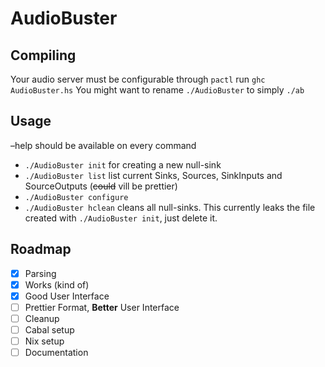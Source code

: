 * AudioBuster
** Compiling
Your audio server must be configurable through =pactl=
run =ghc AudioBuster.hs=
You might want to rename =./AudioBuster= to simply =./ab=

** Usage
--help should be available on every command
+ =./AudioBuster init=
  for creating a new null-sink
+ =./AudioBuster list=
  list current Sinks, Sources, SinkInputs and SourceOutputs (+could+ vill be prettier)
+ =./AudioBuster configure=
+ =./AudioBuster hclean=
  cleans all null-sinks. This currently leaks the file created with =./AudioBuster init=, just delete it.

** Roadmap
+ [X] Parsing
+ [X] Works (kind of)
+ [X] Good User Interface
+ [ ] Prettier Format, *Better* User Interface
+ [ ] Cleanup
+ [ ] Cabal setup
+ [ ] Nix setup
+ [ ] Documentation

